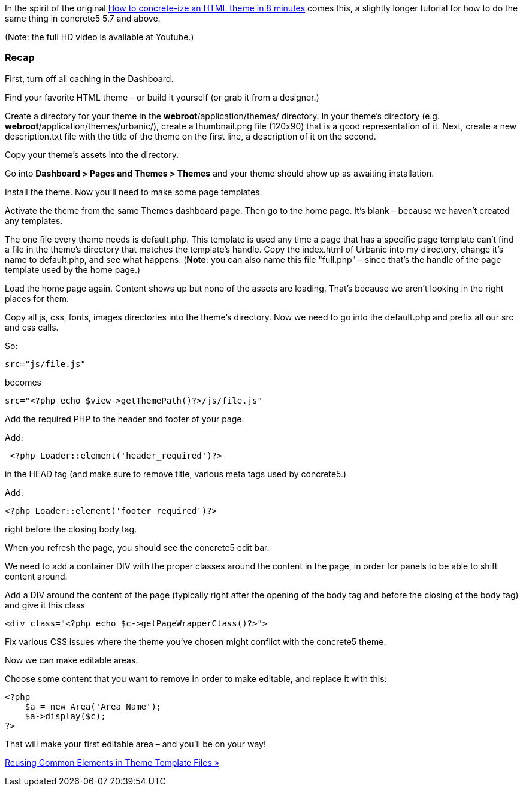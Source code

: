 In the spirit of the original http://www.concrete5.org/documentation/how-tos/designers/make-a-theme/[How to concrete-ize an HTML theme in 8 minutes] comes this, a slightly longer tutorial for how to do the same thing in concrete5 5.7 and above.

(Note: the full HD video is available at Youtube.)

=== Recap

First, turn off all caching in the Dashboard.

Find your favorite HTML theme – or build it yourself (or grab it from a designer.)

Create a directory for your theme in the **webroot**/application/themes/ directory. In your theme's directory (e.g. **webroot**/application/themes/urbanic/), create a thumbnail.png file (120x90) that is a good representation of it. Next, create a new description.txt file with the title of the theme on the first line, a description of it on the second.

Copy your theme's assets into the directory.

Go into *Dashboard > Pages and Themes > Themes* and your theme should show up as awaiting installation.

Install the theme. Now you'll need to make some page templates.

Activate the theme from the same Themes dashboard page. Then go to the home page. It's blank – because we haven't created any templates.

The one file every theme needs is default.php. This template is used any time a page that has a specific page template can't find a file in the theme's directory that matches the template's handle. Copy the index.html of Urbanic into my directory, change it's name to default.php, and see what happens. (**Note**: you can also name this file "full.php" – since that's the handle of the page template used by the home page.)

Load the home page again. Content shows up but none of the assets are loading. That's because we aren't looking in the right places for them.

Copy all js, css, fonts, images directories into the theme's directory. Now we need to go into the default.php and prefix all our src and css calls.

So:

[code,php]
----
src="js/file.js"
----

becomes

[code,php]
----
src="<?php echo $view->getThemePath()?>/js/file.js"
----

Add the required PHP to the header and footer of your page.

Add:

[code,php]
----
 <?php Loader::element('header_required')?>
----

in the HEAD tag (and make sure to remove title, various meta tags used by concrete5.)

Add:

[code,php]
----
<?php Loader::element('footer_required')?>
----

right before the closing body tag.

When you refresh the page, you should see the concrete5 edit bar.

We need to add a container DIV with the proper classes around the content in the page, in order for panels to be able to shift content around.

Add a DIV around the content of the page (typically right after the opening of the body tag and before the closing of the body tag) and give it this class

[code,php]
----
<div class="<?php echo $c->getPageWrapperClass()?>">
----

Fix various CSS issues where the theme you've chosen might conflict with the concrete5 theme.

Now we can make editable areas.

Choose some content that you want to remove in order to make editable, and replace it with this:

[code,php]
----
<?php
    $a = new Area('Area Name');
    $a->display($c);
?>
----

That will make your first editable area – and you'll be on your way!

link:/developers-book/designing-for-concrete5/building-a-concrete5-theme/reusing-common-elements-in-theme-template-files/[Reusing Common Elements in Theme Template Files »]
